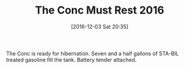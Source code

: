 #+BLOG: wisdomandwonder
#+POSTID: 10488
#+DATE: [2016-12-03 Sat 20:35]
#+OPTIONS: toc:nil num:nil todo:nil pri:nil tags:nil ^:nil
#+CATEGORY: Article
#+TAGS: 22656, Concours, Kawasaki, Motorcycle
#+TITLE: The Conc Must Rest 2016

The Conc is ready for hibernation. Seven and a half gallons of STA-BIL treated
gasoline fill the tank. Battery tender attached. 
